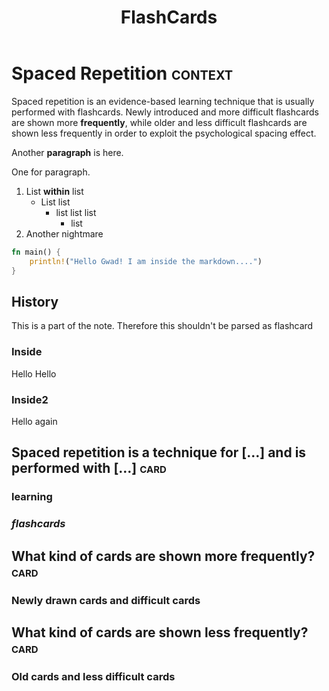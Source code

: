 #+TITLE: FlashCards
#+STARTUP: overview
#+TAGS:
# Rules
# 1. Take the first heading(*) as topic
# 2. Notes or prompt are written below the main heading.
# 3. Every second sub heading with tag "c" is a question
* Spaced Repetition :context:
Spaced repetition is an evidence-based learning technique that is usually performed with flashcards. Newly introduced and more difficult flashcards are shown more *frequently*, while older and less difficult flashcards are shown less frequently in order to exploit the psychological spacing effect.

Another *paragraph* is here.


One for paragraph.

1. List *within* list
   - List list
     * list list list
       + list
2. Another nightmare

#+begin_src rust
fn main() {
    println!("Hello Gwad! I am inside the markdown....")
}
#+end_src

#+RESULTS:
: Hello Gwad! I am inside the markdown....

** History
This is a part of the note. Therefore this shouldn't be parsed as flashcard
*** Inside
Hello Hello
*** Inside2
Hello again

** Spaced repetition is a technique for [...] and is performed with [...] :card:
*** *learning*
*** /flashcards/
** What kind of cards are shown more frequently? :card:
*** Newly drawn cards and difficult cards
** What kind of cards are shown less frequently? :card:
*** Old cards and less difficult cards
